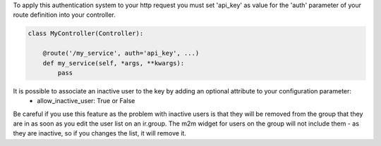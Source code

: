 To apply this authentication system to your http request you must set 'api_key'
as value for the 'auth' parameter of your route definition into your controller.

.. code-block:: python

    class MyController(Controller):

        @route('/my_service', auth='api_key', ...)
        def my_service(self, *args, **kwargs):
            pass

It is possible to associate an inactive user to the key by adding an optional attribute to your configuration parameter:
  * allow_inactive_user: True or False

Be careful if you use this feature as the problem with inactive users is that they will be removed from the group that they are in as soon as you edit the user list on an ir.group.
The m2m widget for users on the group will not include them - as they are inactive, so if you changes the list, it will remove it.